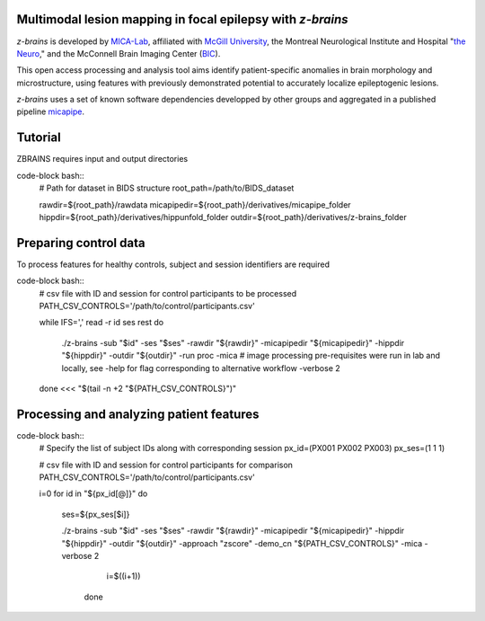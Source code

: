 .. image:: https://img.shields.io/badge/license-BSD-brightgreen
   :target: https://opensource.org/licenses/BSD-3-Clause 

.. image:: https://readthedocs.org/projects/z-brains/badge/?version=latest&color=brightgreen
  :target: https://z-brains.readthedocs.io/en/latest/?badge=latest
  :alt: Documentation Status
  
.. image:: https://img.shields.io/github/issues/MICA-MNI/z-brains?color=brightgreen
  :target: https://github.com/MICA-MNI/z-brains/issues
  :alt: GitHub issues 
   
.. image:: https://img.shields.io/github/stars/MICA-MNI/z-brains.svg?style=flat&label=%E2%9C%A8%EF%B8%8F%20be%20a%20stargazer&color=brightgreen
    :target: https://github.com/MICA-MNI/z-brains/stargazers  
    :alt: GitHub stars

    
Multimodal lesion mapping in focal epilepsy with `z-brains`
--------------------------------------------

`z-brains` is developed by `MICA-Lab <https://mica-mni.github.io>`_, affiliated with `McGill University <https://www.mcgill.ca/>`_, the Montreal Neurological Institute and Hospital "`the Neuro <https://www.mcgill.ca/neuro/>`_," and the McConnell Brain Imaging Center (`BIC <https://www.mcgill.ca/bic/>`_).

This open access processing and analysis tool aims identify patient-specific anomalies in brain morphology and microstructure, using features with previously demonstrated potential to accurately localize epileptogenic lesions. 

`z-brains` uses a set of known software dependencies developped by other groups and aggregated in a published pipeline `micapipe <https://github.com/MICA-MNI/micapipe>`_.

    
.. Installation
.. --------------------------------------------

.. Make sure set MICAPIPE and ZBRAINS variables, and add their function to your PATH. For example:
.. code-block bash::
..    export MICAPIPE=/data_/mica1/01_programs/micapipe-v0.2.0
..    export PATH=${PATH}:${MICAPIPE}:${MICAPIPE}/functions
..    source ${MICAPIPE}/functions/init.sh
   
..    export ZBRAINS=/data/mica1/03_projects/jordand/z-brains
..    export PATH=${PATH}:${ZBRAINS}:${ZBRAINS}/functions


Tutorial
--------------------------------------------

ZBRAINS requires input and output directories

code-block bash::
   # Path for dataset in BIDS structure
   root_path=/path/to/BIDS_dataset
   
   rawdir=${root_path}/rawdata
   micapipedir=${root_path}/derivatives/micapipe_folder
   hippdir=${root_path}/derivatives/hippunfold_folder
   outdir=${root_path}/derivatives/z-brains_folder

Preparing control data
---------------------------------------------

To process features for healthy controls, subject and session identifiers are required

code-block bash::
   # csv file with ID and session for control participants to be processed
   PATH_CSV_CONTROLS='/path/to/control/participants.csv'
   
   while IFS=',' read -r id ses rest
   do
      ./z-brains -sub "$id" -ses "$ses" \
      -rawdir "${rawdir}" \
      -micapipedir "${micapipedir}" \
      -hippdir "${hippdir}" \
      -outdir "${outdir}" \
      -run proc \
      -mica \ # image processing pre-requisites were run in lab and locally, see -help for flag corresponding to alternative workflow
      -verbose 2 
   
   done <<< "$(tail -n +2 "${PATH_CSV_CONTROLS}")"

Processing and analyzing patient features
------------------------------------------------

code-block bash::
   # Specify the list of subject IDs along with corresponding session
   px_id=(PX001 PX002 PX003)
   px_ses=(1 1 1)
   
   # csv file with ID and session for control participants for comparison
   PATH_CSV_CONTROLS='/path/to/control/participants.csv'
   
   i=0
   for id in "${px_id[@]}"
   do
     ses=${px_ses[$i]}
     
     ./z-brains -sub "$id" -ses "$ses" \
     -rawdir "${rawdir}" \
     -micapipedir "${micapipedir}" \
     -hippdir "${hippdir}" \
     -outdir "${outdir}" \
     -approach "zscore" \
     -demo_cn "${PATH_CSV_CONTROLS}" \
     -mica -verbose 2
   
           i=$((i+1))
           
       done
